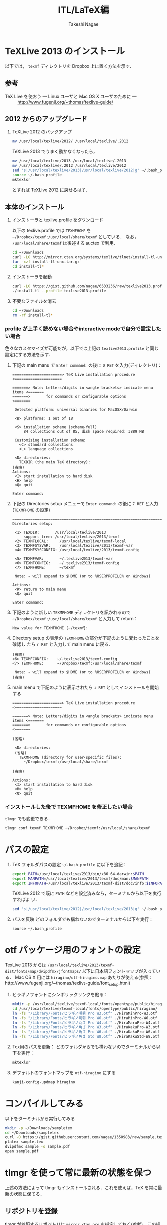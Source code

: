 #+TITLE:     ITL/LaTeX編
#+AUTHOR:    Takeshi Nagae
#+EMAIL:     nagae@m.tohoku.ac.jp
#+LANGUAGE:  ja
#+OPTIONS:   H:3 num:3 toc:2 \n:nil @:t ::t |:t ^:t -:t f:t *:t <:t author:t creator:t
#+OPTIONS:   TeX:t LaTeX:dvipng skip:nil d:nil todo:nil pri:nil tags:not-in-toc timestamp:t
#+EXPORT_SELECT_TAGS: export
#+EXPORT_EXCLUDE_TAGS: noexport

#+INFOJS_OPT: path:org-info.js
#+INFOJS_OPT: view:showall toc:t sdepth:2 ltoc:1
#+INFOJS_OPT: toc:t tdepth:1 view:showall mouse:underline buttons:nil
#+INFOJS_OPT: up:./ home:../

#+STYLE: <link rel=stylesheet href="style.css" type="text/css">

* TeXLive 2013 のインストール
以下では， =texmf= ディレクトリを Dropbox 上に置く方法を示す．
** 参考
- TeX Live を使おう --- Linux ユーザと Mac OS X ユーザのために --- :: http://www.fugenji.org/~thomas/texlive-guide/
** 2012 からのアップグレード
1. TeXLive 2012 のバックアップ
   #+BEGIN_SRC sh
     mv /usr/local/texlive/2012/ /usr/local/texlive/.2012
   #+END_SRC
   
   TeXLive 2013 でうまく動かなくなったら，
   #+BEGIN_SRC sh
     mv /usr/local/texlive/2013 /usr/local/texlive/.2013
     mv /usr/local/texlive/.2012 /usr/local/texlive/2012
     sed 's|/usr/local/texlive/2013|/usr/local/texlive/2012|g' ~/.bash_profile
     source ~/.bash_profile
     mktexlsr
   #+END_SRC
   とすれば TeXLive 2012 に戻せるはず．
** 本体のインストール
1. インストーラと texlive.profile をダウンロード

   以下の texlive.profile では =TEXMFHOME= を =~/Dropbox/texmf:/usr/local/share/texmf= としている．
   なお， =/usr/local/share/texmf= は後述する auctex で利用．
   #+BEGIN_SRC sh
     cd ~/Downloads
     curl -LO http://mirror.ctan.org/systems/texlive/tlnet/install-tl-unx.tar.gz 
     tar -xzf install-tl-unx.tar.gz
     cd install-tl* 
   #+END_SRC
2. インストーラを起動
   #+BEGIN_SRC sh
     curl -LO https://gist.github.com/nagae/6533236/raw/texlive2013.profile
     ./install-tl --profile texlive2013.profile
   #+END_SRC

3. 不要なファイルを消去
   #+BEGIN_SRC sh
     cd ~/Downloads
     rm -rf install-tl*
   #+END_SRC

*** profile が上手く読めない場合やinteractive modeで自分で設定したい場合
色々なカスタマイズが可能だが，以下では上記の =texlive2013.profile= と同じ設定にする方法を示す．
1. 下記の main manu で =Enter command:= の後に =D RET= を入力(ディレクトリ)：
  #+BEGIN_SRC screen
    ======================> TeX Live installation procedure <=====================
       
    =======> Note: Letters/digits in <angle brackets> indicate menu items <=======
    =======>       for commands or configurable options                   <=======
       
     Detected platform: universal binaries for MacOSX/Darwin
    
     <B> platforms: 1 out of 18
       
     <S> installation scheme (scheme-full)
         84 collections out of 85, disk space required: 3889 MB
       
     Customizing installation scheme:
       <C> standard collections
       <L> language collections
       
     <D> directories:
       TEXDIR (the main TeX directory):
    (省略)
    Actions:
     <I> start installation to hard disk
     <H> help
     <Q> quit
    
    Enter command: 
 #+END_SRC

2. 下記の Directories setup メニューで =Enter command:= の後に =7 RET= と入力
   (=TEXMFHOME= の設定)
   #+BEGIN_SRC screen
     ===============================================================================
     Directories setup:
     
      <1> TEXDIR:       /usr/local/texlive/2013
          support tree: /usr/local/texlive/2013/texmf
      <2> TEXMFLOCAL:     /usr/local/texlive/texmf-local
      <3> TEXMFSYSVAR:    /usr/local/texlive/2013/texmf-var
      <4> TEXMFSYSCONFIG: /usr/local/texlive/2013/texmf-config
     
      <5> TEXMFVAR:       ~/.texlive2013/texmf-var
      <6> TEXMFCONFIG:    ~/.texlive2013/texmf-config
      <7> TEXMFHOME:      ~/texmf
     
      Note: ~ will expand to $HOME (or to %USERPROFILE% on Windows)
     
     Actions:
      <R> return to main menu
      <Q> quit
     
     Enter command: 
   #+END_SRC

3. 下記のように新しい =TEXMFHOME= ディレクトリを訊かれるので =~/Dropbox/texmf:/usr/local/share/texmf= と入力して return：
   #+BEGIN_SRC screen
     New value for TEXMFHOME [~/texmf]: 
   #+END_SRC
   
4. Directory setup の表示の =TEXMFHOME= の部分が下記のように変わったことを確認し
   たら =r RET= と入力して main menu に戻る．
   #+BEGIN_SRC screen
     (省略)
     <6> TEXMFCONFIG:    ~/.texlive2013/texmf-config
     <7> TEXMFHOME:      ~/Dropbox/texmf:/usr/local/share/texmf
     
      Note: ~ will expand to $HOME (or to %USERPROFILE% on Windows)
     (省略)
   #+END_SRC

5. main menu で下記のように表示されたら =i RET= としてインストールを開始する
   #+BEGIN_SRC screen
     ======================> TeX Live installation procedure <=====================
     
     =======> Note: Letters/digits in <angle brackets> indicate menu items <=======
     =======>       for commands or configurable options                   <=======
     
     (省略)
     
      <D> directories:
      (省略)
        TEXMFHOME (directory for user-specific files):
          ~/Dropbox/texmf:/usr/local/share/texmf
     
     (省略)
     
     Actions:
      <I> start installation to hard disk
      <H> help
      <Q> quit
   #+END_SRC

*** インストールした後で TEXMFHOME を修正したい場合
=tlmgr= でも変更できる． 
#+BEGIN_SRC sh
tlmgr conf texmf TEXMFHOME ~/Dropbox/texmf:/usr/local/share/texmf
#+END_SRC

* パスの設定
6. TeX フォルダパスの設定
   =~/.bash_profile= に以下を追記：
   #+BEGIN_SRC sh
     export PATH=/usr/local/texlive/2013/bin/x86_64-darwin:$PATH
     export MANPATH=/usr/local/texlive/2013/texmf/doc/man:$MANPATH
     export INFOPATH=/usr/local/texlive/2013/texmf-dist/doc/info:$INFOPATH
   #+END_SRC

   TeXLive 2012 で既に =PATH= などを設定済みなら，ターミナルから以下を実行すればよ
   い．
   #+BEGIN_SRC sh
   sed 's|/usr/local/texlive/2012|/usr/local/texlive/2013|g' ~/.bash_profile
   #+END_SRC

7. パスを反映
   どのフォルダでも構わないのでターミナルから以下を実行：
   #+BEGIN_SRC screen
   source ~/.bash_profile
   #+END_SRC
* otf パッケージ用のフォントの設定
TexLive 2013 からは =/usr/local/texlive/2013/texmf-dist/fonts/map/dvipdfmx/jfontmaps/= 以下に日本語フォントマップが入っている．
Mac OS X 用には =hiragino/otf-hiragino.map= あたりが使える(参照：http://www.fugenji.org/~thomas/texlive-guide/font_setup.html)
1. ヒラギノフォントにシンボリックリンクを貼る：
   #+BEGIN_SRC sh
     mkdir -p /usr/local/texlive/texmf-local/fonts/opentype/public/hiragino/
     cd /usr/local/texlive/texmf-local/fonts/opentype/public/hiragino/
     ln -fs "/Library/Fonts/ヒラギノ明朝 Pro W3.otf" ./HiraMinPro-W3.otf
     ln -fs "/Library/Fonts/ヒラギノ明朝 Pro W6.otf" ./HiraMinPro-W6.otf
     ln -fs "/Library/Fonts/ヒラギノ丸ゴ Pro W4.otf" ./HiraMaruPro-W4.otf
     ln -fs "/Library/Fonts/ヒラギノ角ゴ Pro W3.otf" ./HiraKakuPro-W3.otf
     ln -fs "/Library/Fonts/ヒラギノ角ゴ Pro W6.otf" ./HiraKakuPro-W6.otf
     ln -fs "/Library/Fonts/ヒラギノ角ゴ Std W8.otf" ./HiraKakuStd-W8.otf
   #+END_SRC
2. Tex用のパスを更新：
   どのフォルダからでも構わないのでターミナルから以下を実行：
   #+BEGIN_SRC sh
   mktexlsr
   #+END_SRC
3. デフォルトのフォントマップを =otf-hiragino= にする
   #+BEGIN_SRC sh
   kanji-config-updmap hiragino
   #+END_SRC
* コンパイルしてみる
以下をターミナルから実行してみる
#+BEGIN_SRC sh
  mkdir -p ~/Downloads/sampletex
  cd ~/Downloads/sampletex
  curl -O https://gist.githubusercontent.com/nagae/1350983/raw/sample.tex
  platex sample.tex 
  dvipdfmx sample -o sample.pdf
  open sample.pdf
#+END_SRC
* tlmgr を使って常に最新の状態を保つ
上述の方法によって tlmgr もインストールされる．これを使えば，TeX を常に最新の状態に保てる．
** リポジトリを登録
tlmgr が参照するリポジトリに =mirror.ctan.org= を指定しておく([[http://www.fugenji.org/~thomas/texlive-guide/tlmgr.html][参考]])．この操作は初回に一度行えばよい．
#+BEGIN_SRC sh
tlmgr option repository http://mirror.ctan.org/systems/texlive/tlnet
#+END_SRC
** tlmgr 自身の更新
- tlmgr 自身とシステムを同時に更新
  #+BEGIN_SRC sh
  tlmgr update --self --all
  #+END_SRC
*** 知られている問題：
- 2013年9月頃 =Unknown docfile tag:=
  #+BEGIN_SRC sh
    Unknown docfile tag:  texmf-dist/doc/latex/pythontex/pythontex_quickstart.pdf details=""Quick start" documentation" at /usr/local/texlive/2013/tlpkg/TeXLive/TLPOBJ.pm line 127
  #+END_SRC
  というメッセージが出て止まる場合の対処法は http://tex.stackexchange.com/a/133690/36810
* latexmk
latexmk は TeX の処理を自動化してくれるスクリプト．
設定を =~/.latexmkrc= に記載しておくと，ターミナルから =latexmk= を呼ぶだけで色々な処理をしてくれる．
例えば，以下のように =~/.latexmkrc= に書いておく，
#+HTML: <script src="https://gist.github.com/nagae/5290992.js"></script>
もしくは，ターミナルから
#+BEGIN_SRC sh
cd ~/
curl -LO curl -LO https://gist.github.com/nagae/3293112/raw/.latexmkrc
#+END_SRC
としておくと，
#+BEGIN_SRC sh
$ latexmk sample.tex
#+END_SRC
とするだけで =platex= → =pbitex= → =platex= → =dvipdfmx= と処理を続けて pdf を作成してくれる．さらに，
#+BEGIN_SRC sh
$ latexmk -pv sample.tex
#+END_SRC
とすれば，その pdf ファイルを Preview.app で開いてくれる．

* Emacs との連携
Emacs 上でのLaTeX ソースの編集に支援ツールは必須
** auctex
*** 特徴
Emacs 上での LaTeX 編集を支援．C-c C-c で compile したり，C-c C-p C-d で preview 見たりできる．
*** 参考
- 公式サイト :: http://www.gnu.org/software/auctex/
- EmacsWiki :: http://emacswiki.org/emacs/AUCTeX
- 奥村先生 :: http://oku.edu.mie-u.ac.jp/~okumura/texwiki/?AUCTeX
*** インストール
- ELPA からインストール可能
- Emacs を立ち上げ，以下を入力して RET
  #+BEGIN_SRC example
  M-x package-install auctex
  #+END_SRC
*** 使い方
**** 章・節，環境，マクロの入力
- TABで補完が可能．
- カーソルの上下(もしくは =M-p, M-n=)で履歴を選択可能．
#+ATTR_HTML: border=2 rules="all"
| ショートカット           | 機能                                                   |
|--------------------------+--------------------------------------------------------|
| =C-c C-s=                | 章(=chapter=)，節(=section=)，小節(=subsection=)を入力 |
| =C-c C-e=                | 環境(=\begin{}...\end{}=)を入力                        |
| =C-c C-m= もしくは =C-c RET= | マクロ(eg. =\ret{}, \centering{}=)を挿入               |
**** フォント変更
- 何も選択せずにショートカットを入力すると LaTeX コマンドだけを入力し，括弧内で待機
- 文字列を選択してショートカットを入力すると，当該文字を LaTeX コマンド内に内挿
#+ATTR_HTML: border=2 rules="all"
| ショートカット | 機能                                                                          |
|----------------+-------------------------------------------------------------------------------|
| =C-c C-f C-b=   | 太字 =\textbf{*}=                                                             |
| =C-c C-f C-i=   | イタリック =\textit{*}=                                                       |
| =C-c C-f C-e=   | 強調 =\emph{*}=                                                               |
| =C-c C-f C-s=   | 斜体 =\textsl{*}=                                                             |
| =C-c C-f C-r=   | ローマン =\textrm{*}=                                                         |
| =C-c C-f C-f=   | サンセリフ．修飾の無い(Sans-serif)=ゴシック体 =\textsf{*}=                    |
| =C-c C-f C-t=   | タイプライター =\texttt{*}=                                                   |
| =C-c C-f C-c=   | スモールキャピタル(Small cap.)．小文字を「小さい大文字」で表記． =\textsc{*}= |
| =C-c C-f C-d=  | フォント修飾を削除                                                            |
**** コメント
#+ATTR_HTML: border=2 rules="all"
| ショートカット | 機能                               |
|----------------+------------------------------------|
| =C-c ;=        | 選択したリージョンをコメントアウト |
| =C-c %=        | 現在の段落をコメントアウト         |
**** マーク
#+ATTR_HTML: border=2 rules="all"
| ショートカット | 機能                     |
|----------------+--------------------------|
| =C-c *=        | 現在のセクションをマーク |
| =C-c .=        | 現在の環境をマーク       |
**** 処理
処理コマンドは TAB補完および上下(=M-p, M-n=)履歴表示が可能
#+ATTR_HTML: border=2 rules="all"
| ショートカット | 機能                           |
|----------------+----------------------------------|
| =C-c C-c=      | 文章全体を処理(※)               |
| =C-c C-r=      | 選択したリージョンのみを処理(※) |
| =C-c C-b=      | 現在のバッファのみを処理(※)     |
|----------------+----------------------------------|
| =C-c '=        | エラーを表示                     |
| =C-x '=        | 次のエラーを表示                 |
| =C-u C-x '=    | 前のエラーを表示                 |

※長江研の設定では， =C-c C-c=, =C-c C-r=, =C-c C-b= に続く処理コマンドとして(デフォルトで実装されているものも含め)以下が用意されている：
#+BEGIN_EXAMPLE
BibTeX 	Biber 	Check 	Clean 	Clean All 	File 	Index
LaTeX 	Other 	Print 	Queue 	Spell 	View 	direct
dvipdfmx 	latexmk 	pBibTeX 	pLaTeX
#+END_EXAMPLE
このうち，頻繁に使うのは以下のコマンドである．いずれもタブ補完が可能：
#+ATTR_HTML: border="2" rules="all"
|-----------+----------------------------------------------------------------------------------------------|
| コマンド  | 処理内容                                                                                     |
|-----------+----------------------------------------------------------------------------------------------|
| pLaTeX    | pLaTeX を実行(.tex → .dvi)                                                                  |
| pBibTeX   | pBibTeX を実行(.aux ファイルを元に .bbl を生成)                                              |
| dvipdfmx  | dvipdfmx を実行(.dvi → .pdf)                                                                |
| latexmk   | latexmk を実行(=~/.latexmkrc= で処理内容を設定可能)                                          |
| View      | (=open foo.pdf= などを呼び出せる)                                                            |
| Other     | 任意のコマンドを実行(e.g. =open -a Preview foo.pdf= などを呼び出せる)                        |
| direct    | TeX ファイルを処理した後，PDF ファイルを開く(latexmk の後， =open -a Preview foo.pdf= を実行) |
| Check     | lacheck による文法チェック                                                                   |
| Clean     | TeX 処理時に生成される中間ファイル(.aux, .toc, .log, .bbl など)を削除                        |
| Clean All | 上記中間ファイルに加えて .dvi, .ps, .pdf などのファイルも削除                                |
| Spell     | スペルチェック                                                                               |
|-----------+----------------------------------------------------------------------------------------------|

**** COMMENT プレビュー
C-c C-p C-p, 当該箇所のプレビュー
preview-at-point
Preview/Generate previews (or toggle) at point
If the cursor is positioned on or inside of a preview area, this toggles its visibility, regenerating the preview if necessary. If not, it will run the surroundings through preview. The surroundings include all areas up to the next valid preview, unless invalid previews occur before, in which case the area will include the last such preview in either direction. And overriding any other action, if a region is active (transient-mark-mode or zmacs-regions), it is run through preview-region.

<mouse-2>
The middle mouse button has a similar action bound to it as preview-at-point, only that it knows which preview to apply it to according to the position of the click. You can click either anywhere on a previewed image, or when the preview is opened and showing the source text, you can click on the icon preceding the source text. In other areas, the usual mouse key action (typically: paste) is not affected.

<mouse-3>
The right mouse key pops up a context menu with several options: toggling the preview, regenerating it, removing it (leaving the unpreviewed text), copying the text inside of the preview, and copying it in a form suitable for copying as an image into a mail or news article. This is a one-image variant of the following command:

C-c C-p C-w
preview-copy-region-as-mml
Copy a region as MML
This command is also available as a variant in the context menu on the right mouse button (where the region is the preview that has been clicked on). It copies the current region into the kill buffer in a form suitable for copying as a text including images into a mail or news article using mml-mode (see (emacs-mime)Composing section ‘Composing’ in Emacs MIME).

If you regenerate or otherwise kill the preview in its source buffer before the mail or news gets posted, this will fail. Also you should generate images you want to send with preview-transparent-border set to nil, or the images will have an ugly border. preview-latex detects this condition and asks whether to regenerate the region with borders switched off. As this is an asynchronous operation running in the background, you’ll need to call this command explicitly again to get the newly generated images into the kill ring.

Preview your articles with mml-preview (on M-m P, or C-c C-m P in Emacs 22) to make sure they look fine.

C-c C-p C-e
preview-environment
Preview/Generate previews for environment
Run preview on LaTeX environment. The environments in preview-inner-environments are treated as inner levels so that for instance, the split environment in \begin{equation}\begin{split}…\end{split}\end{equation} is properly displayed. If called with a numeric argument, the corresponding number of outward nested environments is treated as inner levels.

C-c C-p C-s
preview-section
Preview/Generate previews for section
Run preview on this LaTeX section.

C-c C-p C-r
preview-region
Preview/Generate previews for region
Run preview on current region.

C-c C-p C-b
preview-buffer
Preview/Generate previews for buffer
Run preview on the current buffer.

C-c C-p C-d
preview-document
Preview/Generate previews for document
Run preview on the current document.

C-c C-p C-c C-p
preview-clearout-at-point
Preview/Remove previews at point
Clear out (remove) the previews that are immediately adjacent to point.

C-c C-p C-c C-s
preview-clearout-section
Preview/Remove previews from section
Clear out all previews in current section.

C-c C-p C-c C-r
preview-clearout
Preview/Remove previews from region
Clear out all previews in the current region.

C-c C-p C-c C-b
preview-clearout-buffer
Preview/Remove previews from buffer
Clear out all previews in current buffer. This makes the current buffer lose all previews.

C-c C-p C-c C-d
preview-clearout-document
Preview/Remove previews from document
Clear out all previews in current document. The document consists of all buffers that have the same master file as the current buffer. This makes the current document lose all previews.

C-c C-p C-f
preview-cache-preamble
Preview/Turn preamble cache on
Dump a pregenerated format file. For the rest of the session, this file is used when running on the same master file. Use this if you know your LaTeX takes a long time to start up, the speedup will be most noticeable when generating single or few previews. If you change your preamble, do this again. preview-latex will try to detect the necessity of that automatically when editing changes to the preamble are done from within Emacs, but it will not notice if the preamble effectively changes because some included file or style file is tampered with.

C-c C-p C-c C-f
preview-cache-preamble-off
Preview/Turn preamble cache off
Clear the pregenerated format file and stop using preambles for the current document. If the caching gives you problems, use this.

C-c C-p C-i
preview-goto-info-page
Preview/Read Documentation
Read the info manual.

M-x preview-report-bug <RET>
preview-report-bug
Preview/Report Bug
This is the preferred way of reporting bugs as it will fill in what version of preview-latex you are using as well as versions of relevant other software, and also some of the more important settings. Please use this method of reporting, if at all possible and before reporting a bug, have a look at Known problems.

C-c C-k
** cdLaTeX
*** 特徴
auctex と同様の機能を持つが minor-mode のため，org-mode などと併用できる
*** インストール
- ELPA のバージョン(4.0)は古くて使えないので，git から最新版を取ってくる必要がある．
- ターミナルから以下を実行
  #+BEGIN_SRC screen
    cd ~/Dropbox/.emacs.d/
    git submodule add git@github.com:emacsmirror/cdlatex.git lisp/cdlatex
  #+END_SRC
